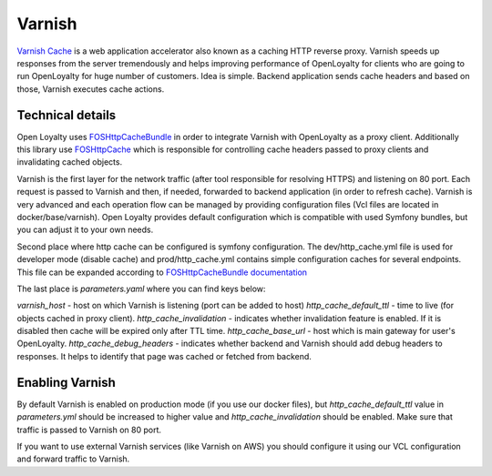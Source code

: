 Varnish
=======

`Varnish Cache <https://varnish-cache.org/>`_ is a web application accelerator also known as a caching HTTP reverse proxy.
Varnish speeds up responses from the server tremendously and helps improving performance of OpenLoyalty for clients who are
going to run OpenLoyalty for huge number of customers. Idea is simple. Backend application sends cache headers and based
on those, Varnish executes cache actions.

Technical details
-----------------

Open Loyalty uses `FOSHttpCacheBundle <https://github.com/FriendsOfSymfony/FOSHttpCacheBundle>`_ in order to integrate Varnish
with OpenLoyalty as a proxy client. Additionally this library use `FOSHttpCache <https://github.com/FriendsOfSymfony/FOSHttpCache>`_
which is responsible for controlling cache headers passed to proxy clients and invalidating cached objects.

Varnish is the first layer for the network traffic (after tool responsible for resolving HTTPS) and listening on 80 port.
Each request is passed to Varnish and then, if needed, forwarded to backend application (in order to refresh cache). Varnish is
very advanced and each operation flow can be managed by providing configuration files (Vcl files are located in docker/base/varnish).
Open Loyalty provides default configuration which is compatible with used Symfony bundles, but you can adjust it to your own needs.

Second place where http cache can be configured is symfony configuration. The dev/http_cache.yml file is used
for developer mode (disable cache) and prod/http_cache.yml contains simple configuration caches for several
endpoints. This file can be expanded according to `FOSHttpCacheBundle documentation <https://foshttpcachebundle.readthedocs.io/en/latest/reference.html>`_

The last place is `parameters.yaml` where you can find keys below:

`varnish_host` - host on which Varnish is listening (port can be added to host)
`http_cache_default_ttl` - time to live (for objects cached in proxy client).
`http_cache_invalidation` - indicates whether invalidation feature is enabled. If it is disabled then cache will be
expired only after TTL time.
`http_cache_base_url` - host which is main gateway for user's OpenLoyalty.
`http_cache_debug_headers` - indicates whether backend and Varnish should add debug headers to responses. It helps to
identify that page was cached or fetched from backend.

Enabling Varnish
----------------

By default Varnish is enabled on production mode (if you use our docker files), but `http_cache_default_ttl` value
in `parameters.yml` should be increased to higher value and `http_cache_invalidation` should be enabled. Make sure that
traffic is passed to Varnish on 80 port.

If you want to use external Varnish services (like Varnish on AWS) you should configure it using our VCL configuration
and forward traffic to Varnish.
